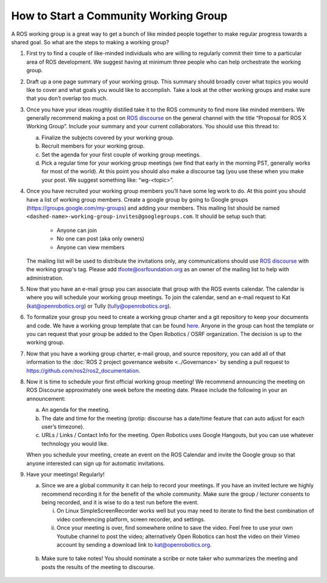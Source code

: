 How to Start a Community Working Group
======================================

.. contents:: Table of Contents
   :depth: 1
   :local:


A ROS working group is a great way to get a bunch of like minded people together
to make regular progress towards a shared goal.
So what are the steps to making a working group?

#. First try to find a couple of like-minded individuals who are willing to
   regularly commit their time to a particular area of ROS development. We
   suggest having at minimum three people who can help orchestrate the working
   group.

#. Draft up a one page summary of your working group. This summary should
   broadly cover what topics you would like to cover and what goals you would
   like to accomplish. Take a look at the other working groups and make sure
   that you don’t overlap too much.

#. Once you have your ideas roughly distilled take it to the ROS community to
   find more like minded members. We generally recommend making a post on `ROS
   discourse <https://discourse.ros.org>`__ on the general channel with the title “Proposal for ROS X Working
   Group”. Include your summary and your current collaborators. You should use
   this thread to:

   a) Finalize the subjects covered by your working group.
   b) Recruit members for your working group.
   c) Set the agenda for your first couple of working group meetings.
   d) Pick a regular time for your working group meetings (we find that early in
      the morning PST, generally works for most of the world).  At this point
      you should also make a discourse tag (you use these when you make your
      post.  We suggest something like: “wg-<topic>”.

#. Once you have recruited your working group members you’ll have some leg work
   to do. At this point you should have a list of working group members. Create
   a google group by going to Google groups
   (https://groups.google.com/my-groups) and adding your members.
   This mailing list should be named ``<dashed-name>-working-group-invites@googlegroups.com``.
   It should be setup such that:

     * Anyone can join
     * No one can post (aka only owners)
     * Anyone can view members

   The mailing list will be used to distribute the invitations only, any communications should use `ROS discourse <https://discourse.ros.org>`__ with the working group's tag.
   Please add tfoote@osrfoundation.org as an owner of the mailing list to help with administration.

#. Now that you have an e-mail group you can associate that group with the ROS
   events calendar. The calendar is where you will schedule your working group
   meetings. To join the calendar, send an e-mail request to Kat
   (kat@openrobotics.org) or Tully (tully@openrobotics.org).

#. To formalize your group you need to create a working group charter and a git
   repository to keep your documents and code. We have a working group template
   that can be found `here
   <https://github.com/ros2/tsc_working_group_governance_template>`_. Anyone in
   the group can host the template or you can request that your group be added
   to the Open Robotics / OSRF organization. The decision is up to the working group.

#. Now that you have a working group charter, e-mail group, and source
   repository, you can add all of that information to the :doc:`ROS 2 project governance
   website <../Governance>` by sending a pull request to https://github.com/ros2/ros2_documentation.

#. Now it is time to schedule your first official working group meeting! We
   recommend announcing the meeting on ROS Discourse approximately one week
   before the meeting date. Please include the following in your an announcement:

   a) An agenda for the meeting.
   b) The date and time for the meeting (protip: discourse has a date/time feature
      that can auto adjust for each user’s timezone).
   c) URLs / Links / Contact Info for the meeting. Open Robotics uses Google
      Hangouts, but you can use whatever technology you would like.

   When you schedule your meeting, create an event on the ROS Calendar and invite the Google group so that anyone interested can sign up for automatic invitations.

#. Have your meetings! Regularly!

   a) Since we are a global community it can help to record your meetings. If
      you have an invited lecture we highly recommend recording it for the
      benefit of the whole community. Make sure the group / lecturer consents to
      being recorded, and it is wise to do a test run before the event.

      i) On Linux SimpleScreenRecorder works well but you may need to iterate to
         find the best combination of video conferencing platform, screen
         recorder, and settings.

      ii) Once your meeting is over, find somewhere online to save the
          video. Feel free to use your own Youtube channel to post the video;
          alternatively Open Robotics can host the video on their Vimeo account
          by sending a download link to kat@openrobotics.org.

  b) Make sure to take notes! You should nominate a scribe or note taker who
     summarizes the meeting and posts the results of the meeting to discourse.
